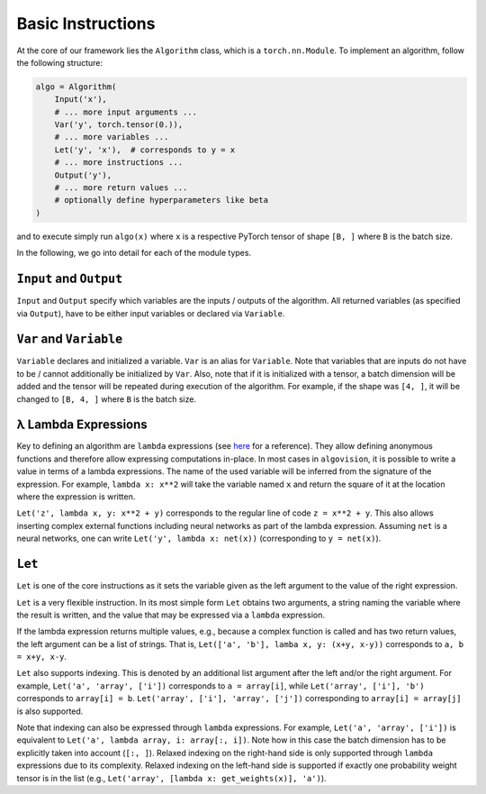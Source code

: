 Basic Instructions
==================

At the core of our framework lies the ``Algorithm`` class, which is a ``torch.nn.Module``.
To implement an algorithm, follow the following structure:

.. code-block:: python

    algo = Algorithm(
        Input('x'),
        # ... more input arguments ...
        Var('y', torch.tensor(0.)),
        # ... more variables ...
        Let('y', 'x'),  # corresponds to y = x
        # ... more instructions ...
        Output('y'),
        # ... more return values ...
        # optionally define hyperparameters like beta
    )

and to execute simply run ``algo(x)`` where ``x`` is a respective PyTorch tensor of shape ``[B, ]`` where ``B`` is the batch size.

In the following, we go into detail for each of the module types.

``Input`` and ``Output``
------------------------

``Input`` and ``Output`` specify which variables are the inputs / outputs of the algorithm.
All returned variables (as specified via ``Output``), have to be either input variables or declared via ``Variable``.

``Var`` and ``Variable``
------------------------

``Variable`` declares and initialized a variable. ``Var`` is an alias for ``Variable``.
Note that variables that are inputs do not have to be / cannot additionally be initialized by ``Var``.
Also, note that if it is initialized with a tensor, a batch dimension will be added and the tensor will be repeated during execution of the algorithm.
For example, if the shape was ``[4, ]``, it will be changed to ``[B, 4, ]`` where ``B`` is the batch size.

λ Lambda Expressions
--------------------

Key to defining an algorithm are ``lambda`` expressions (see `here <https://www.w3schools.com/python/python_lambda.asp>`_ for a reference).
They allow defining anonymous functions and therefore allow expressing computations in-place.
In most cases in ``algovision``, it is possible to write a value in terms of a lambda expressions.
The name of the used variable will be inferred from the signature of the expression.
For example, ``lambda x: x**2`` will take the variable named ``x`` and return the square of it at the location where the expression is written.

``Let('z', lambda x, y: x**2 + y)`` corresponds to the regular line of code ``z = x**2 + y``.
This also allows inserting complex external functions including neural networks as part of the lambda expression.
Assuming ``net`` is a neural networks, one can write ``Let('y', lambda x: net(x))`` (corresponding to ``y = net(x)``).

``Let``
-------

``Let`` is one of the core instructions as it sets the variable given as the left argument to the value of the right expression.


``Let`` is a very flexible instruction.
In its most simple form ``Let`` obtains two arguments, a string naming the variable where the result is written, and the value that may be expressed via a ``lambda`` expression.

If the lambda expression returns multiple values, e.g., because a complex function is called and has two return values, the left argument can be a list of strings.
That is, ``Let(['a', 'b'], lamba x, y: (x+y, x-y))`` corresponds to ``a, b = x+y, x-y``.

``Let`` also supports indexing. This is denoted by an additional list argument after the left and/or the right argument.
For example, ``Let('a', 'array', ['i'])`` corresponds to ``a = array[i]``, while ``Let('array', ['i'], 'b')`` corresponds to ``array[i] = b``.
``Let('array', ['i'], 'array', ['j'])`` corresponding to ``array[i] = array[j]`` is also supported.

Note that indexing can also be expressed through ``lambda`` expressions.
For example, ``Let('a', 'array', ['i'])`` is equivalent to ``Let('a', lambda array, i: array[:, i])``. Note how in this case the batch dimension has to be explicitly taken into account (``[:, ]``).
Relaxed indexing on the right-hand side is only supported through ``lambda`` expressions due to its complexity.
Relaxed indexing on the left-hand side is supported if exactly one probability weight tensor is in the list (e.g., ``Let('array', [lambda x: get_weights(x)], 'a')``).

